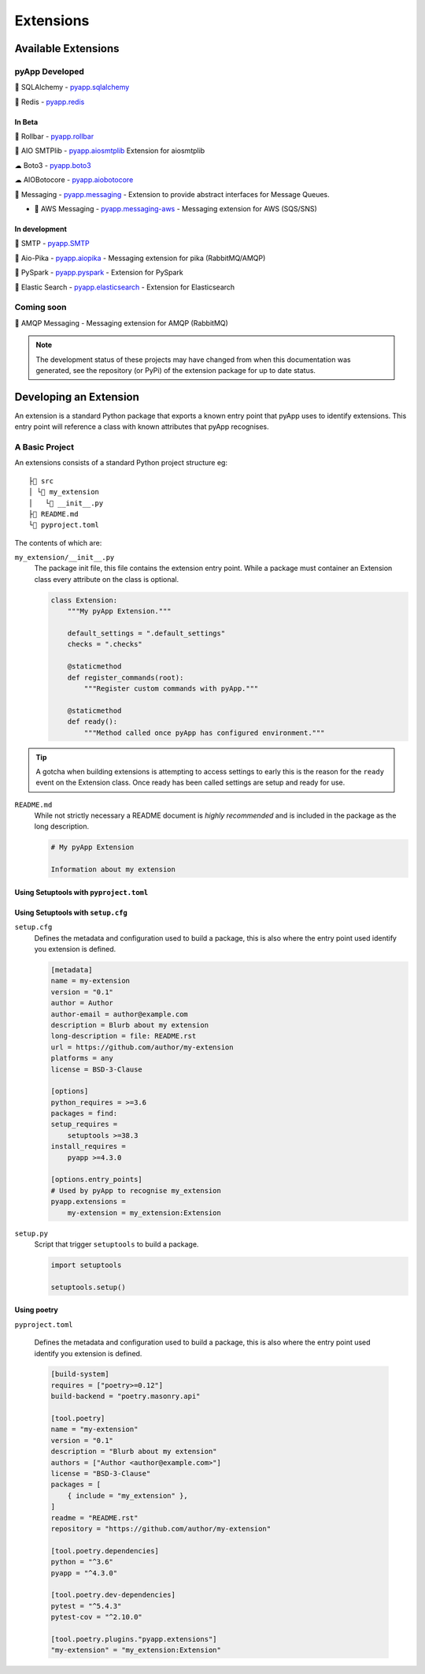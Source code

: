 ##########
Extensions
##########


Available Extensions
====================

pyApp Developed
---------------

🔌 SQLAlchemy - `pyapp.sqlalchemy`_

🔌 Redis - `pyapp.redis`_

In Beta
~~~~~~~

🐛 Rollbar - `pyapp.rollbar`_

📧 AIO SMTPlib - `pyapp.aiosmtplib`_ Extension for aiosmtplib

☁ Boto3 - `pyapp.boto3`_

☁ AIOBotocore - `pyapp.aiobotocore`_

📨 Messaging - `pyapp.messaging`_ - Extension to provide abstract interfaces for Message Queues.

- 📨 AWS Messaging - `pyapp.messaging-aws`_ - Messaging extension for AWS (SQS/SNS)

In development
~~~~~~~~~~~~~~

📧 SMTP - `pyapp.SMTP`_

📨 Aio-Pika - `pyapp.aiopika`_ - Messaging extension for pika (RabbitMQ/AMQP)

🔌 PySpark - `pyapp.pyspark`_ - Extension for PySpark

🔎 Elastic Search - `pyapp.elasticsearch`_ - Extension for Elasticsearch

Coming soon
-----------

📨 AMQP Messaging - Messaging extension for AMQP (RabbitMQ)

.. _pyapp.sqlalchemy: https://www.github.com/pyapp-org/pyapp.sqlalchemy
.. _pyapp.redis: https://www.github.com/pyapp-org/pyapp.redis
.. _pyapp.aiobotocore: https://www.github.com/pyapp-org/pyapp.aiobotocore
.. _pyapp.SMTP: https://www.github.com/pyapp-org/pyapp.SMTP
.. _pyapp.boto3: https://www.github.com/pyapp-org/pyapp.boto3
.. _pyapp.rollbar: https://www.github.com/pyapp-org/pyapp.rollbar
.. _pyapp.aiosmtplib: https://www.github.com/pyapp-org/pyapp.aiosmtplib
.. _pyapp.messaging: https://www.github.com/pyapp-org/pyapp-messaging
.. _pyapp.messaging-aws: https://www.github.com/pyapp-org/pyapp-messaging-aws
.. _pyapp.aiopika: https://www.github.com/pyapp-org/pyapp.aiopika
.. _pyapp.pyspark: https://www.github.com/pyapp-org/pyapp.pyspark
.. _pyapp.elasticsearch: https://www.github.com/pyapp-org/pyapp.elasticsearch

.. note::
    The development status of these projects may have changed from when this
    documentation was generated, see the repository (or PyPi) of the extension
    package for up to date status.


Developing an Extension
=======================

An extension is a standard Python package that exports a known entry point that
pyApp uses to identify extensions.  This entry point will reference a class with
known attributes that pyApp recognises.

A Basic Project
---------------

An extensions consists of a standard Python project structure eg::

    ├📁 src
    │ └📁 my_extension
    │   └📄 __init__.py
    ├📄 README.md
    └📄 pyproject.toml



The contents of which are:

``my_extension/__init__.py``
    The package init file, this file contains the extension entry point. While a
    package must container an Extension class every attribute on the class is optional.

    .. code-block:: python

        class Extension:
            """My pyApp Extension."""

            default_settings = ".default_settings"
            checks = ".checks"

            @staticmethod
            def register_commands(root):
                """Register custom commands with pyApp."""

            @staticmethod
            def ready():
                """Method called once pyApp has configured environment."""


.. tip::
    A gotcha when building extensions is attempting to access settings to early
    this is the reason for the ``ready`` event on the Extension class. Once ready
    has been called settings are setup and ready for use.

``README.md``
    While not strictly necessary a README document is *highly recommended* and is
    included in the package as the long description.

    .. code-block:: md

        # My pyApp Extension

        Information about my extension


Using Setuptools with ``pyproject.toml``
~~~~~~~~~~~~~~~~~~~~~~~~~~~~~~~~~~~~~~~~


Using Setuptools with ``setup.cfg``
~~~~~~~~~~~~~~~~~~~~~~~~~~~~~~~~~~~

``setup.cfg``
    Defines the metadata and configuration used to build a package, this is also
    where the entry point used identify you extension is defined.

    .. code-block:: ini

        [metadata]
        name = my-extension
        version = "0.1"
        author = Author
        author-email = author@example.com
        description = Blurb about my extension
        long-description = file: README.rst
        url = https://github.com/author/my-extension
        platforms = any
        license = BSD-3-Clause

        [options]
        python_requires = >=3.6
        packages = find:
        setup_requires =
            setuptools >=38.3
        install_requires =
            pyapp >=4.3.0

        [options.entry_points]
        # Used by pyApp to recognise my_extension
        pyapp.extensions =
            my-extension = my_extension:Extension


``setup.py``
    Script that trigger ``setuptools`` to build a package.

    .. code-block:: python

        import setuptools

        setuptools.setup()


Using poetry
~~~~~~~~~~~~

``pyproject.toml``

    Defines the metadata and configuration used to build a package, this is also
    where the entry point used identify you extension is defined.

    .. code-block:: toml

        [build-system]
        requires = ["poetry>=0.12"]
        build-backend = "poetry.masonry.api"

        [tool.poetry]
        name = "my-extension"
        version = "0.1"
        description = "Blurb about my extension"
        authors = ["Author <author@example.com>"]
        license = "BSD-3-Clause"
        packages = [
            { include = "my_extension" },
        ]
        readme = "README.rst"
        repository = "https://github.com/author/my-extension"

        [tool.poetry.dependencies]
        python = "^3.6"
        pyapp = "^4.3.0"

        [tool.poetry.dev-dependencies]
        pytest = "^5.4.3"
        pytest-cov = "^2.10.0"

        [tool.poetry.plugins."pyapp.extensions"]
        "my-extension" = "my_extension:Extension"
